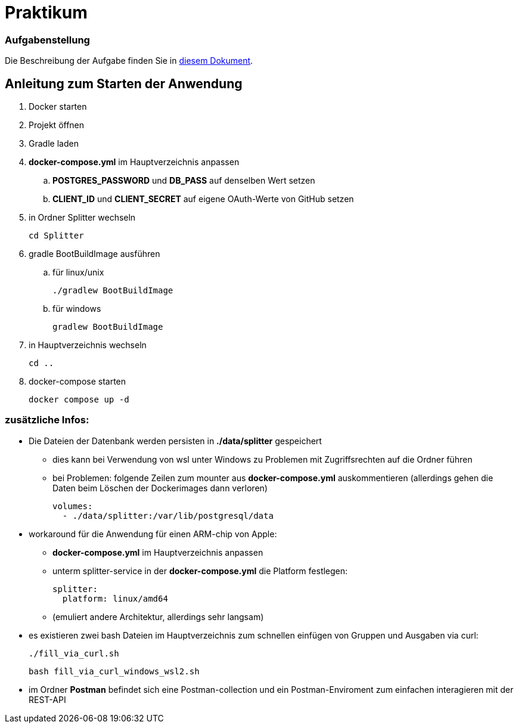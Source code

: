 = Praktikum
:icons: font
:icon-set: fa
:source-highlighter: rouge
:experimental:

=== Aufgabenstellung

Die Beschreibung der Aufgabe finden Sie in link:aufgabe.adoc[diesem Dokument].


== Anleitung zum Starten der Anwendung
. Docker starten
. Projekt öffnen
. Gradle laden
. *docker-compose.yml* im Hauptverzeichnis anpassen
.. *POSTGRES_PASSWORD* und *DB_PASS* auf denselben Wert setzen
.. *CLIENT_ID* und *CLIENT_SECRET* auf eigene OAuth-Werte von GitHub setzen
. in Ordner Splitter wechseln

    cd Splitter

. gradle BootBuildImage ausführen
.. für linux/unix

    ./gradlew BootBuildImage

.. für windows

   gradlew BootBuildImage

. in Hauptverzeichnis wechseln

    cd ..

. docker-compose starten

    docker compose up -d

=== zusätzliche Infos:
* Die Dateien der Datenbank werden persisten in *./data/splitter* gespeichert
** dies kann bei Verwendung von wsl unter Windows zu Problemen mit Zugriffsrechten auf die Ordner führen
** bei Problemen: folgende Zeilen zum mounter aus *docker-compose.yml* auskommentieren
   (allerdings gehen die Daten beim Löschen der Dockerimages dann verloren)

    volumes:
      - ./data/splitter:/var/lib/postgresql/data

* workaround für die Anwendung für einen ARM-chip von Apple:
** *docker-compose.yml* im Hauptverzeichnis anpassen
** unterm splitter-service in der *docker-compose.yml* die Platform festlegen:

  splitter:
    platform: linux/amd64

** (emuliert andere Architektur, allerdings sehr langsam)
* es existieren zwei bash Dateien im Hauptverzeichnis zum schnellen einfügen von Gruppen und Ausgaben via curl:

   ./fill_via_curl.sh

   bash fill_via_curl_windows_wsl2.sh

* im Ordner *Postman* befindet sich eine Postman-collection und ein Postman-Enviroment zum einfachen interagieren mit der REST-API
